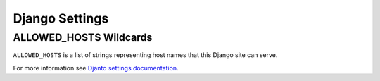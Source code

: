 Django Settings
================

ALLOWED_HOSTS Wildcards
-------------------------

``ALLOWED_HOSTS`` is a list of strings representing host names that this Django site can serve.


For more information see `Djanto settings documentation <https://docs.djangoproject.com/en/2.2/ref/settings/#allowed-hosts>`__.
